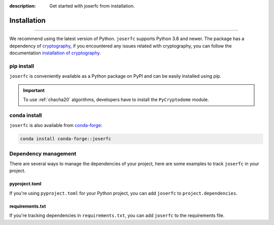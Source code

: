 :description: Get started with joserfc from installation.

Installation
============

.. rst-class:: lead

    Get started with **joserfc** from installation.

----

We recommend using the latest version of Python. ``joserfc`` supports Python 3.8 and newer.
The package has a dependency of cryptography_, if you encountered any issues related with
cryptography, you can follow the documentation
`installation of cryptography <https://cryptography.io/en/latest/installation/>`_.

.. _cryptography: https://cryptography.io/

pip install
-----------

``joserfc`` is conveniently available as a Python package on PyPI and can be easily
installed using pip.

.. tab-set::

    .. tab-item:: General

        .. code-block:: shell

            pip install joserfc

    .. tab-item:: C20P and XC20P

        .. code-block:: shell

            pip install joserfc pycryptodome

.. important::

    To use :ref:`chacha20` algorithms, developers have to install the ``PyCryptodome`` module.

conda install
-------------

``joserfc`` is also available from conda-forge_:

.. code-block:: shell

    conda install conda-forge::joserfc

.. _conda-forge: https://anaconda.org/conda-forge/joserfc

Dependency management
---------------------

There are several ways to manage the dependencies of your project, here are some examples
to track ``joserfc`` in your project.

pyproject.toml
~~~~~~~~~~~~~~

If you're using ``pyproject.toml`` for your Python project, you can add ``joserfc``
to ``project.dependencies``.

.. code-block:: ini
    :caption: pyproject.toml

    [project]
    dependencies = [
        "joserfc",
    ]

requirements.txt
~~~~~~~~~~~~~~~~

If you're tracking dependencies in ``requirements.txt``, you can add ``joserfc`` to
the requirements file.

.. code-block:: text
    :caption: requirements.txt

    joserfc
